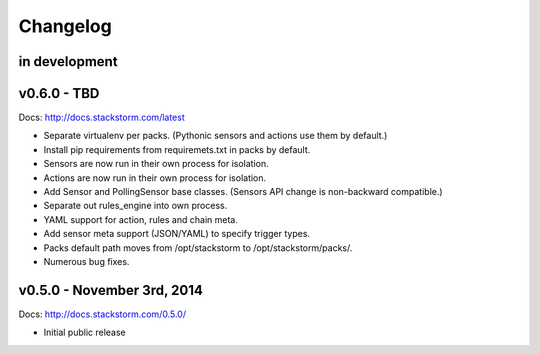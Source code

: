 Changelog
=========

in development
--------------

v0.6.0 - TBD
--------------

Docs: http://docs.stackstorm.com/latest

* Separate virtualenv per packs. (Pythonic sensors and actions use them by default.)
* Install pip requirements from requiremets.txt in packs by default.
* Sensors are now run in their own process for isolation.
* Actions are now run in their own process for isolation.
* Add Sensor and PollingSensor base classes. (Sensors API change is non-backward compatible.)
* Separate out rules_engine into own process.
* YAML support for action, rules and chain meta.
* Add sensor meta support (JSON/YAML) to specify trigger types.
* Packs default path moves from /opt/stackstorm to /opt/stackstorm/packs/.
* Numerous bug fixes.


v0.5.0 - November 3rd, 2014
---------------------------

Docs: http://docs.stackstorm.com/0.5.0/

* Initial public release
